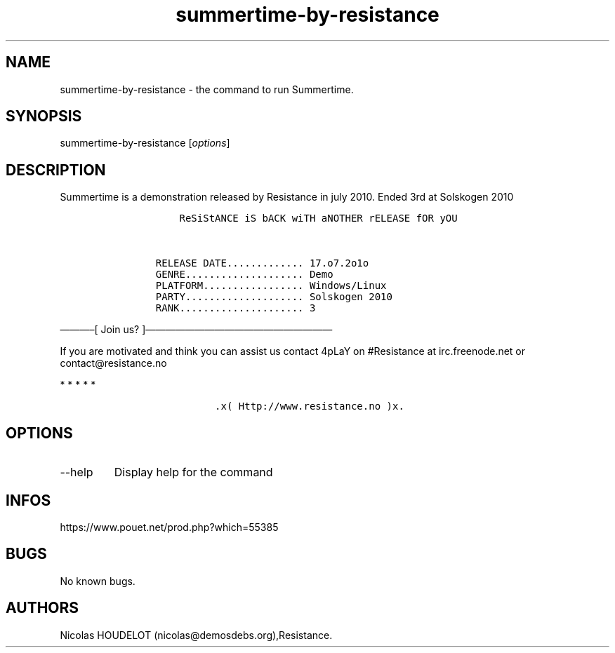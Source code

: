 .\" Automatically generated by Pandoc 3.1.3
.\"
.\" Define V font for inline verbatim, using C font in formats
.\" that render this, and otherwise B font.
.ie "\f[CB]x\f[]"x" \{\
. ftr V B
. ftr VI BI
. ftr VB B
. ftr VBI BI
.\}
.el \{\
. ftr V CR
. ftr VI CI
. ftr VB CB
. ftr VBI CBI
.\}
.TH "summertime-by-resistance" "6" "2024-04-23" "Summertime User Manuals" ""
.hy
.SH NAME
.PP
summertime-by-resistance - the command to run Summertime.
.SH SYNOPSIS
.PP
summertime-by-resistance [\f[I]options\f[R]]
.SH DESCRIPTION
.PP
Summertime is a demonstration released by Resistance in july 2010.
Ended 3rd at Solskogen 2010
.IP
.nf
\f[C]
           ReSiStANCE iS bACK wiTH aNOTHER rELEASE fOR yOU


       RELEASE DATE............. 17.o7.2o1o
       GENRE.................... Demo
       PLATFORM................. Windows/Linux
       PARTY.................... Solskogen 2010
       RANK..................... 3
\f[R]
.fi
.PP
\[em]\[em]\[em]\[en][ Join us?
]\[em]\[em]\[em]\[em]\[em]\[em]\[em]\[em]\[em]\[em]\[em]\[em]\[em]\[em]\[em]\[em]\[em]\[em]\[em]
.PP
If you are motivated and think you can assist us contact 4pLaY on
#Resistance at irc.freenode.net or contact\[at]resistance.no
.PP
   *   *   *   *   *
.IP
.nf
\f[C]
                 .x( Http://www.resistance.no )x.
\f[R]
.fi
.SH OPTIONS
.TP
--help
Display help for the command
.SH INFOS
.PP
https://www.pouet.net/prod.php?which=55385
.SH BUGS
.PP
No known bugs.
.SH AUTHORS
Nicolas HOUDELOT (nicolas\[at]demosdebs.org),Resistance.
